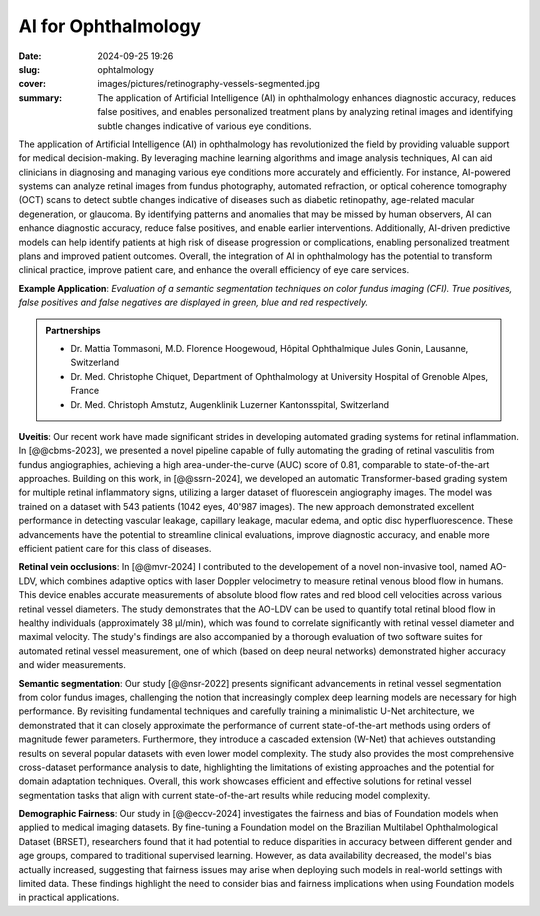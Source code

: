 AI for Ophthalmology
--------------------

:date: 2024-09-25 19:26
:slug: ophtalmology
:cover: images/pictures/retinography-vessels-segmented.jpg
:summary: The application of Artificial Intelligence (AI) in ophthalmology enhances
          diagnostic accuracy, reduces false positives, and enables personalized
          treatment plans by analyzing retinal images and identifying subtle changes
          indicative of various eye conditions.

The application of Artificial Intelligence (AI) in ophthalmology has revolutionized the
field by providing valuable support for medical decision-making. By leveraging machine
learning algorithms and image analysis techniques, AI can aid clinicians in diagnosing
and managing various eye conditions more accurately and efficiently. For instance,
AI-powered systems can analyze retinal images from fundus photography, automated
refraction, or optical coherence tomography (OCT) scans to detect subtle changes
indicative of diseases such as diabetic retinopathy, age-related macular degeneration,
or glaucoma. By identifying patterns and anomalies that may be missed by human
observers, AI can enhance diagnostic accuracy, reduce false positives, and enable
earlier interventions. Additionally, AI-driven predictive models can help identify
patients at high risk of disease progression or complications, enabling personalized
treatment plans and improved patient outcomes. Overall, the integration of AI in
ophthalmology has the potential to transform clinical practice, improve patient care,
and enhance the overall efficiency of eye care services.

.. |pic1| image:: {static}/images/pictures/retinography.jpg
   :height: 220
   :align: middle
   :alt: Original image from the HRF dataset

.. |pic2| image:: {static}/images/pictures/retinography-vessels-segmented.jpg
   :height: 220
   :align: middle
   :alt: Image with vessels segmented

.. class:: figure center

   |pic1| |pic2|

   .. class:: caption

      **Example Application**: *Evaluation of a semantic segmentation techniques on
      color fundus imaging (CFI).  True positives, false positives and false negatives
      are displayed in green, blue and red respectively.*

.. admonition:: Partnerships
   :class: note

   * Dr. Mattia Tommasoni, M.D. Florence Hoogewoud, Hôpital Ophthalmique Jules Gonin,
     Lausanne, Switzerland
   * Dr. Med. Christophe Chiquet, Department of Ophthalmology at University Hospital of
     Grenoble Alpes, France
   * Dr. Med. Christoph Amstutz, Augenklinik Luzerner Kantonsspital, Switzerland


**Uveitis**: Our recent work have made significant strides in developing automated
grading systems for retinal inflammation. In [@@cbms-2023], we presented a novel
pipeline capable of fully automating the grading of retinal vasculitis from fundus
angiographies, achieving a high area-under-the-curve (AUC) score of 0.81, comparable to
state-of-the-art approaches. Building on this work, in [@@ssrn-2024], we developed an
automatic Transformer-based grading system for multiple retinal inflammatory signs,
utilizing a larger dataset of fluorescein angiography images. The model was trained on a
dataset with 543 patients (1042 eyes, 40'987 images). The new approach demonstrated
excellent performance in detecting vascular leakage, capillary leakage, macular edema,
and optic disc hyperfluorescence. These advancements have the potential to streamline
clinical evaluations, improve diagnostic accuracy, and enable more efficient patient
care for this class of diseases.

**Retinal vein occlusions**: In [@@mvr-2024] I contributed to the developement of a
novel non-invasive tool, named AO-LDV, which combines adaptive optics with laser Doppler
velocimetry to measure retinal venous blood flow in humans. This device enables accurate
measurements of absolute blood flow rates and red blood cell velocities across various
retinal vessel diameters. The study demonstrates that the AO-LDV can be used to quantify
total retinal blood flow in healthy individuals (approximately 38 μl/min), which was
found to correlate significantly with retinal vessel diameter and maximal velocity. The
study's findings are also accompanied by a thorough evaluation of two software suites
for automated retinal vessel measurement, one of which (based on deep neural networks)
demonstrated higher accuracy and wider measurements.

**Semantic segmentation**: Our study [@@nsr-2022] presents significant advancements in
retinal vessel segmentation from color fundus images, challenging the notion that
increasingly complex deep learning models are necessary for high performance. By
revisiting fundamental techniques and carefully training a minimalistic U-Net
architecture, we demonstrated that it can closely approximate the performance of current
state-of-the-art methods using orders of magnitude fewer parameters. Furthermore, they
introduce a cascaded extension (W-Net) that achieves outstanding results on several
popular datasets with even lower model complexity. The study also provides the most
comprehensive cross-dataset performance analysis to date, highlighting the limitations
of existing approaches and the potential for domain adaptation techniques. Overall, this
work showcases efficient and effective solutions for retinal vessel segmentation tasks
that align with current state-of-the-art results while reducing model complexity.

**Demographic Fairness**: Our study in [@@eccv-2024] investigates the fairness and bias
of Foundation models when applied to medical imaging datasets. By fine-tuning a
Foundation model on the Brazilian Multilabel Ophthalmological Dataset (BRSET),
researchers found that it had potential to reduce disparities in accuracy between
different gender and age groups, compared to traditional supervised learning. However,
as data availability decreased, the model's bias actually increased, suggesting that
fairness issues may arise when deploying such models in real-world settings with limited
data. These findings highlight the need to consider bias and fairness implications when
using Foundation models in practical applications.
